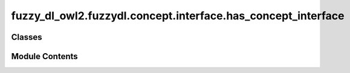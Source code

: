 fuzzy_dl_owl2.fuzzydl.concept.interface.has_concept_interface
=============================================================

.. py:module:: fuzzy_dl_owl2.fuzzydl.concept.interface.has_concept_interface


Classes
-------

.. autoapisummary::

   fuzzy_dl_owl2.fuzzydl.concept.interface.has_concept_interface.HasConceptInterface


Module Contents
---------------

.. py:class:: HasConceptInterface(concept: fuzzy_dl_owl2.fuzzydl.concept.concept.Concept)

   Bases: :py:obj:`abc.ABC`


   Helper class that provides a standard way to create an ABC using
   inheritance.


   .. py:property:: curr_concept
      :type: fuzzy_dl_owl2.fuzzydl.concept.concept.Concept




